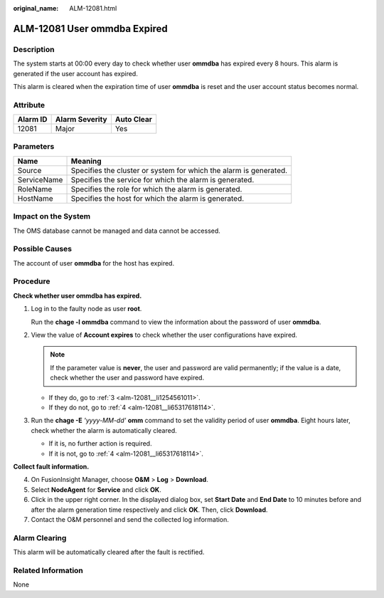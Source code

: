 :original_name: ALM-12081.html

.. _ALM-12081:

ALM-12081 User ommdba Expired
=============================

Description
-----------

The system starts at 00:00 every day to check whether user **ommdba** has expired every 8 hours. This alarm is generated if the user account has expired.

This alarm is cleared when the expiration time of user **ommdba** is reset and the user account status becomes normal.

Attribute
---------

======== ============== ==========
Alarm ID Alarm Severity Auto Clear
======== ============== ==========
12081    Major          Yes
======== ============== ==========

Parameters
----------

+-------------+-------------------------------------------------------------------+
| Name        | Meaning                                                           |
+=============+===================================================================+
| Source      | Specifies the cluster or system for which the alarm is generated. |
+-------------+-------------------------------------------------------------------+
| ServiceName | Specifies the service for which the alarm is generated.           |
+-------------+-------------------------------------------------------------------+
| RoleName    | Specifies the role for which the alarm is generated.              |
+-------------+-------------------------------------------------------------------+
| HostName    | Specifies the host for which the alarm is generated.              |
+-------------+-------------------------------------------------------------------+

Impact on the System
--------------------

The OMS database cannot be managed and data cannot be accessed.

Possible Causes
---------------

The account of user **ommdba** for the host has expired.

Procedure
---------

**Check whether user ommdba has expired.**

#. Log in to the faulty node as user **root**.

   Run the **chage -l ommdba** command to view the information about the password of user **ommdba**.

#. View the value of **Account expires** to check whether the user configurations have expired.

   .. note::

      If the parameter value is **never**, the user and password are valid permanently; if the value is a date, check whether the user and password have expired.

   -  If they do, go to :ref:`3 <alm-12081__li1254561011>`.
   -  If they do not, go to :ref:`4 <alm-12081__li65317618114>`.

#. .. _alm-12081__li1254561011:

   Run the **chage -E** *'yyyy-MM-dd'* **omm** command to set the validity period of user **ommdba**. Eight hours later, check whether the alarm is automatically cleared.

   -  If it is, no further action is required.
   -  If it is not, go to :ref:`4 <alm-12081__li65317618114>`.

**Collect fault information.**

4. .. _alm-12081__li65317618114:

   On FusionInsight Manager, choose **O&M** > **Log** > **Download**.

5. Select **NodeAgent** for **Service** and click **OK**.

6. Click |image1| in the upper right corner. In the displayed dialog box, set **Start Date** and **End Date** to 10 minutes before and after the alarm generation time respectively and click **OK**. Then, click **Download**.

7. Contact the O&M personnel and send the collected log information.

Alarm Clearing
--------------

This alarm will be automatically cleared after the fault is rectified.

Related Information
-------------------

None

.. |image1| image:: /_static/images/en-us_image_0269383927.png
